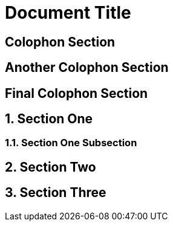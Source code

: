 
= Document Title

:numbered!:

== Colophon Section

== Another Colophon Section

== Final Colophon Section

:numbered:

== Section One

=== Section One Subsection

== Section Two

== Section Three
